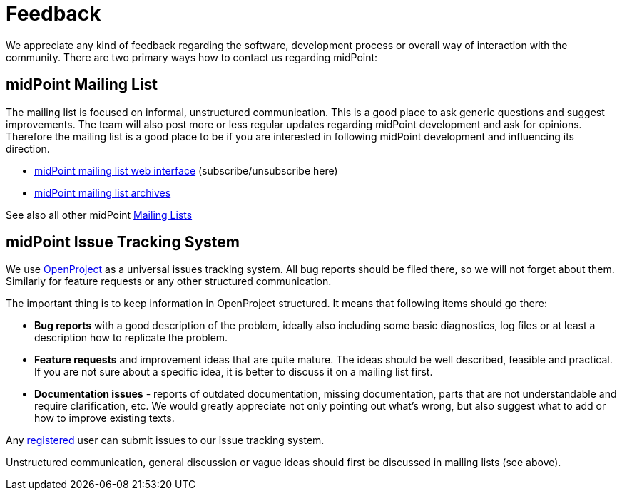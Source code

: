 = Feedback
:page-wiki-name: Feedback
:page-wiki-id: 655469
:page-wiki-metadata-create-user: semancik
:page-wiki-metadata-create-date: 2011-04-29T14:40:37.051+02:00
:page-wiki-metadata-modify-user: semancik
:page-wiki-metadata-modify-date: 2011-05-10T09:55:21.963+02:00

We appreciate any kind of feedback regarding the software, development process or overall way of interaction with the community.
There are two primary ways how to contact us regarding midPoint:


== midPoint Mailing List

The mailing list is focused on informal, unstructured communication.
This is a good place to ask generic questions and suggest improvements.
The team will also post more or less regular updates regarding midPoint development and ask for opinions.
Therefore the mailing list is a good place to be if you are interested in following midPoint development and influencing its direction.

* link:http://lists.evolveum.com/mailman/listinfo/midpoint[midPoint mailing list web interface] (subscribe/unsubscribe here)

* link:http://lists.evolveum.com/pipermail/midpoint/[midPoint mailing list archives]

See also all other midPoint xref:/community/mailing-lists/[Mailing Lists]


== midPoint Issue Tracking System

We use https://support.evolveum.com/[OpenProject] as a universal issues tracking system.
All bug reports should be filed there, so we will not forget about them.
Similarly for feature requests or any other structured communication.

The important thing is to keep information in OpenProject structured.
It means that following items should go there:

* *Bug reports* with a good description of the problem, ideally also including some basic diagnostics, log files or at least a description how to replicate the problem.

* *Feature requests* and improvement ideas that are quite mature.
The ideas should be well described, feasible and practical.
If you are not sure about a specific idea, it is better to discuss it on a mailing list first.

* *Documentation issues* - reports of outdated documentation, missing documentation, parts that are not understandable and require clarification, etc.
We would greatly appreciate not only pointing out what's wrong, but also suggest what to add or how to improve existing texts.

Any https://iam.evolveum.com[registered] user can submit issues to our issue tracking system.

Unstructured communication, general discussion or vague ideas should first be discussed in mailing lists (see above).